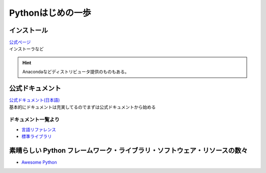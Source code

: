 *************************
Pythonはじめの一歩
*************************

インストール
===================

| `公式ページ <https://www.python.org/>`_ 
| インストーラなど

.. hint:: Anacondaなどディストリビュータ提供のものもある。


公式ドキュメント
===================

| `公式ドキュメント(日本語) <https://docs.python.org/ja/3/>`_ 
| 基本的にドキュメントは充実してるのでまずは公式ドキュメントから始める

ドキュメント一覧より
------------------------

* `言語リファレンス <https://docs.python.org/ja/3/reference/index.html>`_ 
* `標準ライブラリ <https://docs.python.org/ja/3/library/index.html>`_ 

素晴らしい Python フレームワーク・ライブラリ・ソフトウェア・リソースの数々
=============================================================================
* `Awesome Python <https://qiita.com/hatai/items/34c91d4ee0b54bd7cb8b>`_ 
